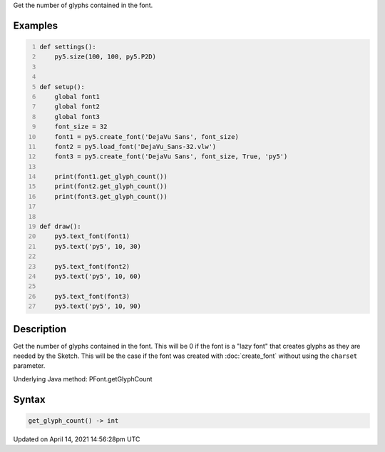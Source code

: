 .. title: get_glyph_count()
.. slug: py5font_get_glyph_count
.. date: 2021-04-14 14:56:28 UTC+00:00
.. tags:
.. category:
.. link:
.. description: py5 get_glyph_count() documentation
.. type: text

Get the number of glyphs contained in the font.

Examples
========

.. raw:: html

    <div class="example-table">

.. raw:: html

    <div class="example-row"><div class="example-cell-image">

.. image:: /images/reference/Py5Font_get_glyph_count_0.png
    :alt: example picture for get_glyph_count()

.. raw:: html

    </div><div class="example-cell-code">

.. code:: python
    :number-lines:

    def settings():
        py5.size(100, 100, py5.P2D)


    def setup():
        global font1
        global font2
        global font3
        font_size = 32
        font1 = py5.create_font('DejaVu Sans', font_size)
        font2 = py5.load_font('DejaVu_Sans-32.vlw')
        font3 = py5.create_font('DejaVu Sans', font_size, True, 'py5')

        print(font1.get_glyph_count())
        print(font2.get_glyph_count())
        print(font3.get_glyph_count())


    def draw():
        py5.text_font(font1)
        py5.text('py5', 10, 30)

        py5.text_font(font2)
        py5.text('py5', 10, 60)

        py5.text_font(font3)
        py5.text('py5', 10, 90)

.. raw:: html

    </div></div>

.. raw:: html

    </div>

Description
===========

Get the number of glyphs contained in the font. This will be 0 if the font is a "lazy font" that creates glyphs as they are needed by the Sketch. This will be the case if the font was created with :doc:`create_font` without using the ``charset`` parameter.

Underlying Java method: PFont.getGlyphCount

Syntax
======

.. code:: python

    get_glyph_count() -> int

Updated on April 14, 2021 14:56:28pm UTC

